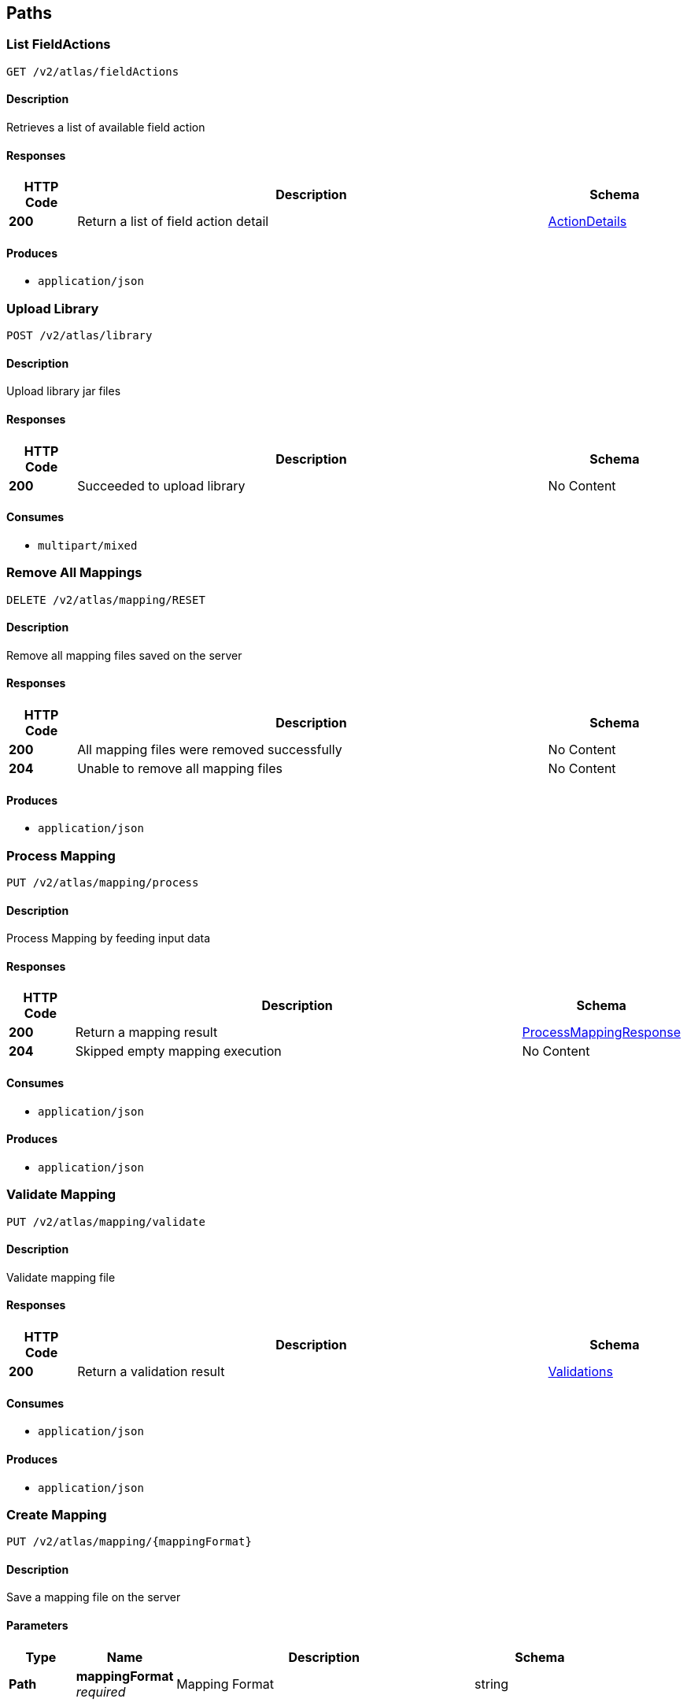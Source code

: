 
[[_atlas-service-core-paths]]
== Paths

[[_atlas-service-core-listfieldactions]]
=== List FieldActions
....
GET /v2/atlas/fieldActions
....


==== Description
Retrieves a list of available field action


==== Responses

[options="header", cols=".^2a,.^14a,.^4a"]
|===
|HTTP Code|Description|Schema
|**200**|Return a list of field action detail|<<_atlas-service-core-actiondetails,ActionDetails>>
|===


==== Produces

* `application/json`


[[_atlas-service-core-uploadlibrary]]
=== Upload Library
....
POST /v2/atlas/library
....


==== Description
Upload library jar files


==== Responses

[options="header", cols=".^2a,.^14a,.^4a"]
|===
|HTTP Code|Description|Schema
|**200**|Succeeded to upload library|No Content
|===


==== Consumes

* `multipart/mixed`


[[_atlas-service-core-resetmappings]]
=== Remove All Mappings
....
DELETE /v2/atlas/mapping/RESET
....


==== Description
Remove all mapping files saved on the server


==== Responses

[options="header", cols=".^2a,.^14a,.^4a"]
|===
|HTTP Code|Description|Schema
|**200**|All mapping files were removed successfully|No Content
|**204**|Unable to remove all mapping files|No Content
|===


==== Produces

* `application/json`


[[_atlas-service-core-processmappingrequest]]
=== Process Mapping
....
PUT /v2/atlas/mapping/process
....


==== Description
Process Mapping by feeding input data


==== Responses

[options="header", cols=".^2a,.^14a,.^4a"]
|===
|HTTP Code|Description|Schema
|**200**|Return a mapping result|<<_atlas-service-core-processmappingresponse,ProcessMappingResponse>>
|**204**|Skipped empty mapping execution|No Content
|===


==== Consumes

* `application/json`


==== Produces

* `application/json`


[[_atlas-service-core-validatemappingrequest]]
=== Validate Mapping
....
PUT /v2/atlas/mapping/validate
....


==== Description
Validate mapping file


==== Responses

[options="header", cols=".^2a,.^14a,.^4a"]
|===
|HTTP Code|Description|Schema
|**200**|Return a validation result|<<_atlas-service-core-validations,Validations>>
|===


==== Consumes

* `application/json`


==== Produces

* `application/json`


[[_atlas-service-core-createmappingrequest]]
=== Create Mapping
....
PUT /v2/atlas/mapping/{mappingFormat}
....


==== Description
Save a mapping file on the server


==== Parameters

[options="header", cols=".^2a,.^3a,.^9a,.^4a"]
|===
|Type|Name|Description|Schema
|**Path**|**mappingFormat** +
__required__|Mapping Format|string
|===


==== Responses

[options="header", cols=".^2a,.^14a,.^4a"]
|===
|HTTP Code|Description|Schema
|**200**|Succeeded|No Content
|===


==== Consumes

* `application/json`
* `application/xml`
* `application/octet-stream`


==== Produces

* `application/json`


[[_atlas-service-core-getmappingrequest]]
=== Get Mapping
....
GET /v2/atlas/mapping/{mappingFormat}/{mappingId}
....


==== Description
Retrieve a mapping file saved on the server


==== Parameters

[options="header", cols=".^2a,.^3a,.^9a,.^4a"]
|===
|Type|Name|Description|Schema
|**Path**|**mappingFormat** +
__required__|Mapping Format|string
|**Path**|**mappingId** +
__required__|Mapping ID|string
|===


==== Responses

[options="header", cols=".^2a,.^14a,.^4a"]
|===
|HTTP Code|Description|Schema
|**200**|Return a mapping file content|<<_atlas-service-core-atlasmapping,AtlasMapping>>
|**204**|Mapping file was not found|No Content
|===


==== Produces

* `application/json`
* `application/xml`
* `application/octet-stream`


[[_atlas-service-core-updatemappingrequest]]
=== Update Mapping
....
POST /v2/atlas/mapping/{mappingId}
....


==== Description
Update existing mapping file on the server


==== Parameters

[options="header", cols=".^2a,.^3a,.^9a,.^4a"]
|===
|Type|Name|Description|Schema
|**Path**|**mappingId** +
__required__|Mapping ID|string
|===


==== Responses

[options="header", cols=".^2a,.^14a,.^4a"]
|===
|HTTP Code|Description|Schema
|**200**|Succeeded|No Content
|===


==== Consumes

* `application/json`


==== Produces

* `application/json`


[[_atlas-service-core-removemappingrequest]]
=== Remove Mapping
....
DELETE /v2/atlas/mapping/{mappingId}
....


==== Description
Remove a mapping file saved on the server


==== Parameters

[options="header", cols=".^2a,.^3a,.^9a,.^4a"]
|===
|Type|Name|Description|Schema
|**Path**|**mappingId** +
__required__|Mapping ID|string
|===


==== Responses

[options="header", cols=".^2a,.^14a,.^4a"]
|===
|HTTP Code|Description|Schema
|**200**|Specified mapping file was removed successfully|No Content
|**204**|Mapping file was not found|No Content
|===


==== Produces

* `application/json`


[[_atlas-service-core-listmappings]]
=== List Mappings
....
GET /v2/atlas/mappings
....


==== Description
Retrieves a list of mapping file name saved on the server


==== Parameters

[options="header", cols=".^2a,.^3a,.^4a"]
|===
|Type|Name|Schema
|**Query**|**filter** +
__optional__|string
|===


==== Responses

[options="header", cols=".^2a,.^14a,.^4a"]
|===
|HTTP Code|Description|Schema
|**200**|Return a list of a pair of mapping file name and content|<<_atlas-service-core-stringmap,StringMap>>
|===


==== Produces

* `application/json`


[[_atlas-service-core-ping]]
=== Ping
....
GET /v2/atlas/ping
....


==== Description
Simple liveness check method used in liveness checks. Must not be protected via authetication.


==== Responses

[options="header", cols=".^2a,.^14a,.^4a"]
|===
|HTTP Code|Description|Schema
|**200**|Return 'pong'|string
|===



